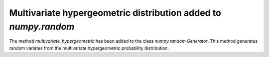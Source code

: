 Multivariate hypergeometric distribution added to `numpy.random`
----------------------------------------------------------------
The method `multivariate_hypergeometric` has been added to the class
`numpy.random.Generator`.  This method generates random variates from
the multivariate hypergeometric probability distribution.
